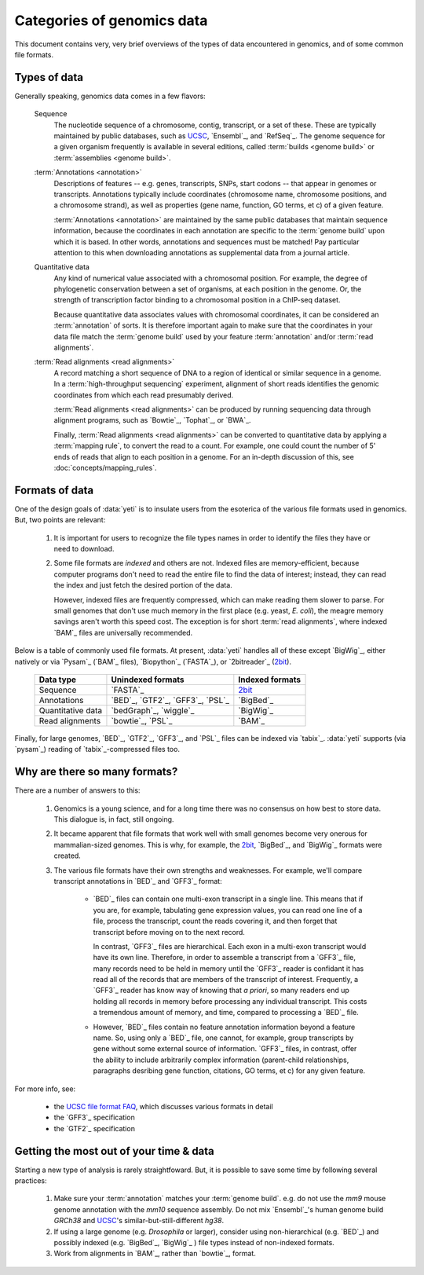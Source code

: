 .. _quickstart-data:
 
Categories of genomics data
===========================
This document contains very, very brief overviews of the types of data
encountered in genomics, and of some common file formats.

Types of data
-------------

Generally speaking, genomics data comes in a few flavors:

    Sequence
        The nucleotide sequence of a chromosome, contig, transcript,
        or a set of these. These are typically maintained by public databases,
        such as `UCSC <UCSC genome browser>`_, `Ensembl`_, and `RefSeq`_. The
        genome sequence for a given organism frequently is available in several
        editions, called :term:`builds <genome build>` or :term:`assemblies <genome build>`.
    
    :term:`Annotations <annotation>`
        Descriptions of features -- e.g. genes, transcripts, SNPs, start codons
        -- that appear in genomes or transcripts. Annotations typically include
        coordinates (chromosome name, chromosome positions, and a chromosome
        strand), as well as properties (gene name, function, GO terms, et c) of
        a given feature.
        
        :term:`Annotations <annotation>` are maintained by the same public
        databases that maintain sequence information, because the coordinates
        in each annotation are specific to the :term:`genome build` upon which
        it is based. In other words, annotations and sequences must be matched!
        Pay particular attention to this when downloading annotations as 
        supplemental data from a journal article.
        
    Quantitative data
        Any kind of numerical value associated with a chromosomal
        position. For example, the degree of phylogenetic conservation between a 
        set of organisms, at each position in the genome. Or, the strength of 
        transcription factor binding to a chromosomal position in a ChIP-seq dataset.
        
        Because quantitative data associates values with chromosomal coordinates,
        it can be considered an :term:`annotation` of sorts. It is therefore
        important again to make sure that the coordinates in your data file
        match the :term:`genome build` used by your feature :term:`annotation`
        and/or :term:`read alignments`.
        
    :term:`Read alignments <read alignments>`
        A record matching a short sequence of DNA to a region of identical or similar
        sequence in a genome. In a :term:`high-throughput sequencing` experiment,
        alignment of short reads identifies the genomic coordinates from which
        each read presumably derived.
        
        :term:`Read alignments <read alignments>` can be produced by running
        sequencing data through alignment programs,
        such as `Bowtie`_, `Tophat`_, or `BWA`_. 
        
        Finally, :term:`Read alignments <read alignments>`
        can be converted to quantitative data by applying a :term:`mapping rule`,
        to convert the read to a count. For example, one could count the number
        of 5' ends of reads that align to each position in a genome. For
        an in-depth discussion of this, see :doc:`concepts/mapping_rules`.


Formats of data
---------------
One of the design goals of :data:`yeti` is to insulate users from the esoterica
of the various file formats used in genomics. But, two points are relevant:

  #. It is important for users to recognize the file types names in order to 
     identify the files they have or need to download.
     
  #. Some file formats are *indexed* and others are not. Indexed files are
     memory-efficient, because computer programs don't need to read the entire
     file to find the data of interest; instead, they can read the index and
     just fetch the desired portion of the data.
     
     However, indexed files are frequently compressed, which can make reading them 
     slower to parse. For small genomes that don't use much memory in the first
     place (e.g. yeast, *E. coli*), the meagre memory savings aren't worth this
     speed cost. The exception is for short :term:`read alignments`, where indexed
     `BAM`_ files are universally recommended. 

.. TODO: update when format support changes

Below is a table of commonly used file formats. At present, :data:`yeti` handles
all of these except `BigWig`_, either natively or via `Pysam`_ (`BAM`_ files),
`Biopython`_ (`FASTA`_), or `2bitreader`_ (`2bit <twobit>`_).

    =====================   ===================================   ===================
    **Data type**           **Unindexed formats**                 **Indexed formats**
    ---------------------   -----------------------------------   -------------------
    Sequence                `FASTA`_                              `2bit <twobit>`_
    
    Annotations             `BED`_, `GTF2`_, `GFF3`_, `PSL`_      `BigBed`_ 
    
    Quantitative data       `bedGraph`_, `wiggle`_                `BigWig`_
    
    Read alignments         `bowtie`_, `PSL`_                     `BAM`_ 
    =====================   ===================================   ===================
 
 
Finally, for large genomes, `BED`_, `GTF2`_, `GFF3`_, and `PSL`_ files can be
indexed via `tabix`_. :data:`yeti` supports (via `pysam`_) reading of
`tabix`_-compressed files too.


Why are there so many formats?
------------------------------

There are a number of answers to this:

 #. Genomics is a young science, and for a long time there was no consensus
    on how best to store data. This dialogue is, in fact, still ongoing.
     
 #. It became apparent that file formats that work well with small genomes
    become very onerous for mammalian-sized genomes. This is why, for example,
    the `2bit <twobit>`_, `BigBed`_, and `BigWig`_ formats were created. 

 #. The various file formats have their own strengths and weaknesses. For example,
    we'll compare transcript annotations in `BED`_ and `GFF3`_ format:
     
      - `BED`_ files can contain one multi-exon transcript in a single line.
        This means that if you are, for example, tabulating gene expression 
        values, you can read one line of a file, process the transcript, 
        count the reads covering it, and then forget that transcript before
        moving on to the next record.
      
        In contrast, `GFF3`_ files are hierarchical. Each exon in a multi-exon
        transcript would have its own line. Therefore, in order to
        assemble a transcript from a `GFF3`_ file, many records need to be
        held in memory until the `GFF3`_ reader is confidant it has read all of
        the records that are members of the transcript of interest. Frequently,
        a `GFF3`_ reader has know way of knowing that *a priori*, so many readers
        end up holding all records in memory before processing any individual
        transcript. This costs a tremendous amount of memory, and time, compared
        to processing a `BED`_ file.

      - However, `BED`_ files contain no feature annotation information beyond
        a feature name. So, using only a `BED`_ file, one cannot, for example,
        group transcripts by gene without some external source of information.
        `GFF3`_ files, in contrast, offer the ability to include arbitrarily
        complex information (parent-child relationships, paragraphs desribing
        gene function, citations, GO terms, et c) for any given feature.

For more info, see:

  - the `UCSC file format FAQ <http:/genome.ucsc.edu/FAQ/FAQformat.html>`_,
    which discusses various formats in detail
    
  - the `GFF3`_ specification
  
  - the `GTF2`_ specification


Getting the most out of your time & data
----------------------------------------

Starting a new type of analysis is rarely straightfoward. But, it is possible 
to save some time by following several practices:

 #. Make sure your :term:`annotation` matches your :term:`genome build`. e.g.
    do not use the *mm9* mouse genome annotation with the *mm10* sequence
    assembly. Do not mix `Ensembl`_'s human genome build *GRCh38* and
    `UCSC`_'s similar-but-still-different *hg38*.

 #. If using a large genome (e.g. *Drosophila* or larger), consider using
    non-hierarchical (e.g. `BED`_) and possibly indexed (e.g. `BigBed`_, `BigWig`_ ) file
    types instead of non-indexed formats.

 #. Work from alignments in `BAM`_, rather than `bowtie`_, format.